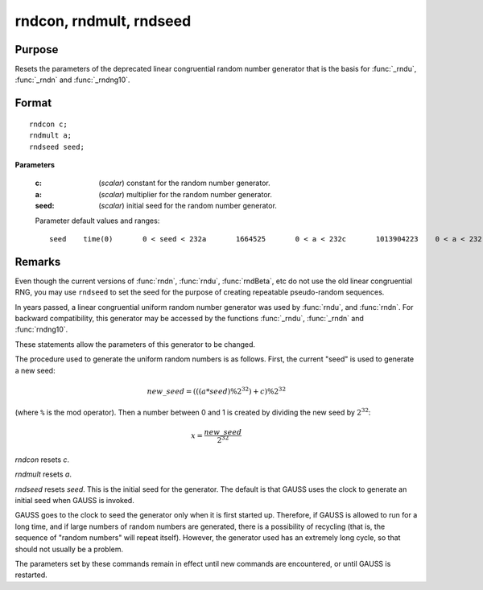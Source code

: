 
rndcon, rndmult, rndseed
==============================================

Purpose
----------------

Resets the parameters of the deprecated linear congruential random number
generator that is the basis for :func:`_rndu`, :func:`_rndn` and :func:`_rndng10`.

.. _rndcon:
.. _rndmult:
.. _rndseed:

.. index:: rndcon, rndmult, rndseed

Format
----------------

::

    rndcon c;
    rndmult a;
    rndseed seed;

**Parameters**

    :c: (*scalar*) constant for the random number generator.
    
    :a: (*scalar*) multiplier for the random number generator.
    
    :seed: (*scalar*) initial seed for the random number generator.
    
    Parameter default values and ranges:
    
    ::
    
        seed    time(0)       0 < seed < 232a       1664525       0 < a < 232c       1013904223    0 < a < 232


Remarks
-------

Even though the current versions of :func:`rndn`, :func:`rndu`, :func:`rndBeta`, etc do not use the old linear congruential RNG, you may use ``rndseed`` to set the seed for the purpose of creating repeatable pseudo-random sequences.

In years passed, a linear congruential uniform random number generator was used by :func:`rndu`,
and :func:`rndn`. For backward compatibility, this generator may be accessed by the functions :func:`_rndu`, :func:`_rndn` and :func:`rndng10`. 

These statements allow the parameters of this generator to be changed.

The procedure used to generate the uniform random numbers is as follows.
First, the current "seed" is used to generate a new seed:

.. math::

   new\_seed = (((a * seed) \% 2^{32})+ c) \% 2^{32}

(where ``%`` is the mod operator). Then a number between 0 and 1 is created
by dividing the new seed by :math:`2^{32}`:

.. math::

   x =  \frac{new\_seed}{2^{32}}

`rndcon` resets *c*.

`rndmult` resets *a*.

`rndseed` resets *seed*. This is the initial seed for the generator. The
default is that GAUSS uses the clock to generate an initial seed when
GAUSS is invoked.

GAUSS goes to the clock to seed the generator only when it is first
started up. Therefore, if GAUSS is allowed to run for a long time, and
if large numbers of random numbers are generated, there is a possibility
of recycling (that is, the sequence of "random numbers" will repeat
itself). However, the generator used has an extremely long cycle, so
that should not usually be a problem.

The parameters set by these commands remain in effect until new commands
are encountered, or until GAUSS is restarted.

.. seealso:: Functions :func:`rndu`, :func:`rndn`, :func:`rndi`, :func:`rndLCi`, :func:`rndKMi`
